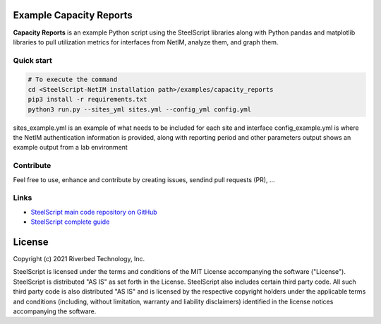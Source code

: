 Example Capacity Reports
==============================

**Capacity Reports** is an example Python script using the SteelScript libraries along with Python pandas and matplotlib libraries
to pull utilization metrics for interfaces from NetIM, analyze them, and graph them.

Quick start
-----------

.. code:: shell

  # To execute the command
  cd <SteelScript-NetIM installation path>/examples/capacity_reports
  pip3 install -r requirements.txt
  python3 run.py --sites_yml sites.yml --config_yml config.yml

sites_example.yml is an example of what needs to be included for each site and interface
config_example.yml is where the NetIM authentication information is provided, along with reporting period and other parameters
output shows an example output from a lab environment

Contribute
-----------

Feel free to use, enhance and contribute by creating issues, sendind pull requests (PR), ...

Links
-----

- `SteelScript main code repository on GitHub <https://github.com/riverbed/steelscript>`__ 

- `SteelScript complete guide <https://support.riverbed.com/apis/steelscript>`__

License
=======

Copyright (c) 2021 Riverbed Technology, Inc.

SteelScript is licensed under the terms and conditions of the MIT License
accompanying the software ("License").  SteelScript is distributed "AS
IS" as set forth in the License. SteelScript also includes certain third
party code.  All such third party code is also distributed "AS IS" and is
licensed by the respective copyright holders under the applicable terms and
conditions (including, without limitation, warranty and liability disclaimers)
identified in the license notices accompanying the software.
